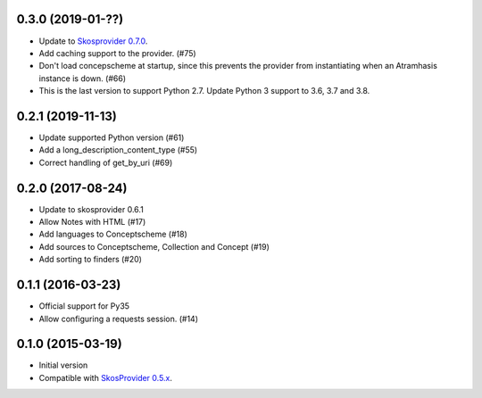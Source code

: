 0.3.0 (2019-01-??)
------------------

- Update to `Skosprovider 0.7.0 <https://pypi.org/project/skosprovider/0.7.0/>`_.
- Add caching support to the provider. (#75)
- Don't load concepscheme at startup, since this prevents the provider from
  instantiating when an Atramhasis instance is down. (#66)
- This is the last version to support Python 2.7. Update Python 3 support to
  3.6, 3.7 and 3.8.

0.2.1 (2019-11-13)
------------------

- Update supported Python version (#61)
- Add a long_description_content_type (#55)
- Correct handling of get_by_uri (#69)

0.2.0 (2017-08-24)
------------------

- Update to skosprovider 0.6.1
- Allow Notes with HTML (#17)
- Add languages to Conceptscheme (#18)
- Add sources to Conceptscheme, Collection and Concept (#19)
- Add sorting to finders (#20)

0.1.1 (2016-03-23)
------------------

- Official support for Py35
- Allow configuring a requests session. (#14)

0.1.0 (2015-03-19)
------------------

- Initial version
- Compatible with `SkosProvider 0.5.x <http://skosprovider.readthedocs.org/en/0.5.0>`_.
